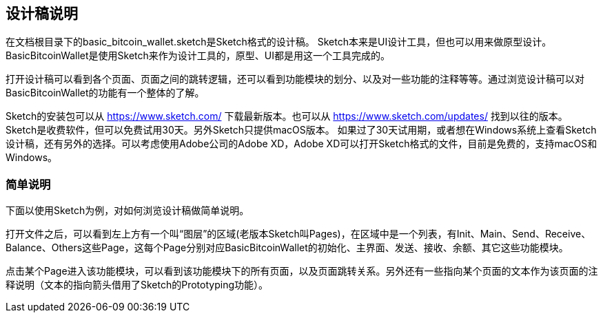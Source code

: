 == 设计稿说明

在文档根目录下的basic_bitcoin_wallet.sketch是Sketch格式的设计稿。
Sketch本来是UI设计工具，但也可以用来做原型设计。BasicBitcoinWallet是使用Sketch来作为设计工具的，原型、UI都是用这一个工具完成的。

打开设计稿可以看到各个页面、页面之间的跳转逻辑，还可以看到功能模块的划分、以及对一些功能的注释等等。通过浏览设计稿可以对BasicBitcoinWallet的功能有一个整体的了解。

Sketch的安装包可以从 https://www.sketch.com/ 下载最新版本。也可以从 https://www.sketch.com/updates/
找到以往的版本。Sketch是收费软件，但可以免费试用30天。另外Sketch只提供macOS版本。
如果过了30天试用期，或者想在Windows系统上查看Sketch设计稿，还有另外的选择。可以考虑使用Adobe公司的Adobe XD，Adobe XD可以打开Sketch格式的文件，目前是免费的，支持macOS和Windows。

=== 简单说明

下面以使用Sketch为例，对如何浏览设计稿做简单说明。

打开文件之后，可以看到左上方有一个叫“图层”的区域(老版本Sketch叫Pages)，在区域中是一个列表，有Init、Main、Send、Receive、Balance、Others这些Page，这每个Page分别对应BasicBitcoinWallet的初始化、主界面、发送、接收、余额、其它这些功能模块。

点击某个Page进入该功能模块，可以看到该功能模块下的所有页面，以及页面跳转关系。另外还有一些指向某个页面的文本作为该页面的注释说明（文本的指向箭头借用了Sketch的Prototyping功能）。
